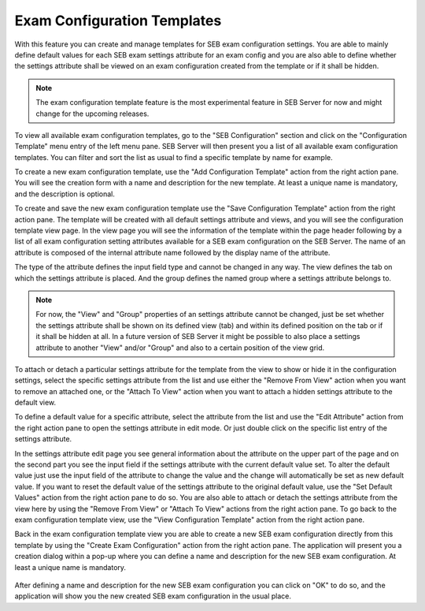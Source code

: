 .. _config-template-label:

Exam Configuration Templates
============================

With this feature you can create and manage templates for SEB exam configuration settings. You are able to mainly define default values for each SEB exam 
settings attribute for an exam config and you are also able to define whether the settings attribute shall be viewed on an exam configuration created from 
the template or if it shall be hidden.

.. note::
   The exam configuration template feature is the most experimental feature in SEB Server for now and might change for the upcoming releases.
   
To view all available exam configuration templates, go to the "SEB Configuration" section and click on the "Configuration Template" menu entry of the 
left menu pane. SEB Server will then present you a list of all available exam configuration templates. You can filter and sort the list as usual to find
a specific template by name for example.

.. image:: images/config_templates/list.png
    :align: center
    :target: https://raw.githubusercontent.com/SafeExamBrowser/seb-server/dev-2.1/docs/images/config_templates/list.png

To create a new exam configuration template, use the "Add Configuration Template" action from the right action pane. You will see the creation form
with a name and description for the new template. At least a unique name is mandatory, and the description is optional.

.. image:: images/config_templates/templateEdit.png
    :align: center
    :target: https://raw.githubusercontent.com/SafeExamBrowser/seb-server/master/docs/images/config_templates/templateEdit.png
    
To create and save the new exam configuration template use the "Save Configuration Template" action from the right action pane. The template will be
created with all default settings attribute and views, and you will see the configuration template view page. In the view page you will see the information
of the template within the page header following by a list of all exam configuration setting attributes available for a SEB exam configuration on the 
SEB Server. The name of an attribute is composed of the internal attribute name followed by the display name of the attribute. 

.. image:: images/config_templates/templateView.png
    :align: center
    :target: https://raw.githubusercontent.com/SafeExamBrowser/seb-server/dev-2.1/docs/images/config_templates/templateView.png

The type of the attribute defines the input field type and cannot be changed in any way. The view defines the tab on which the settings attribute is placed.
And the group defines the named group where a settings attribute belongs to. 

.. note::
    For now, the "View" and "Group" properties of an settings attribute cannot be changed, just be set whether the settings attribute shall be shown
    on its defined view (tab) and within its defined position on the tab or if it shall be hidden at all.
    In a future version of SEB Server it might be possible to also place a settings attribute to another "View" and/or "Group" and also to a certain position
    of the view grid.
    
To attach or detach a particular settings attribute for the template from the view to show or hide it in the configuration settings, select the specific
settings attribute from the list and use either the "Remove From View" action when you want to remove an attached one, 
or the "Attach To View" action when you want to attach a hidden settings attribute to the default view.

To define a default value for a specific attribute, select the attribute from the list and use the "Edit Attribute" action from the right action pane to open
the settings attribute in edit mode. Or just double click on the specific list entry of the settings attribute.

In the settings attribute edit page you see general information about the attribute on the upper part of the page and on the second part you see the
input field if the settings attribute with the current default value set. To alter the default value just use the input field of the attribute to change
the value and the change will automatically be set as new default value. If you want to reset the default value of the settings attribute to the original 
default value, use the "Set Default Values" action from the right action pane to do so. You are also able to attach or detach the settings attribute from 
the view here by using the "Remove From View" or "Attach To View" actions from the right action pane. To go back to the exam configuration template view,
use the "View Configuration Template" action from the right action pane.

.. image:: images/config_templates/templateAttribute.png
    :align: center
    :target: https://raw.githubusercontent.com/SafeExamBrowser/seb-server/dev-2.1/docs/images/config_templates/templateAttribute.png
    
Back in the exam configuration template view you are able to create a new SEB exam configuration directly from this template by using the "Create Exam Configuration"
action from the right action pane. The application will present you a creation dialog within a pop-up where you can define a name and description for the
new SEB exam configuration. At least a unique name is mandatory.

 .. image:: images/config_templates/createConfig.png
    :align: center
    :target: https://raw.githubusercontent.com/SafeExamBrowser/seb-server/dev-2.1/docs/images/config_templates/createConfig.png
    
After defining a name and description for the new SEB exam configuration you can click on "OK" to do so, and the application will show you the new created 
SEB exam configuration in the usual place.
